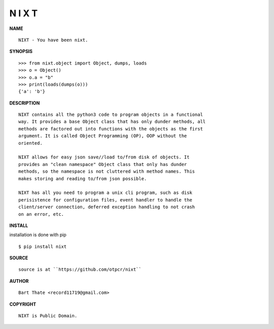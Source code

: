 N I X T
=======


**NAME**

::

   NIXT - You have been nixt.


**SYNOPSIS**

::

    >>> from nixt.object import Object, dumps, loads
    >>> o = Object()
    >>> o.a = "b"
    >>> print(loads(dumps(o)))
    {'a': 'b'}


**DESCRIPTION**

::

    NIXT contains all the python3 code to program objects in a functional
    way. It provides a base Object class that has only dunder methods, all
    methods are factored out into functions with the objects as the first
    argument. It is called Object Programming (OP), OOP without the
    oriented.

    NIXT allows for easy json save//load to/from disk of objects. It
    provides an "clean namespace" Object class that only has dunder
    methods, so the namespace is not cluttered with method names. This
    makes storing and reading to/from json possible.

    NIXT has all you need to program a unix cli program, such as disk
    perisistence for configuration files, event handler to handle the
    client/server connection, deferred exception handling to not crash
    on an error, etc.


**INSTALL**


installation is done with pip

::

    $ pip install nixt


**SOURCE**

::

    source is at ``https://github.com/otpcr/nixt``


**AUTHOR**

::

    Bart Thate <record11719@gmail.com>


**COPYRIGHT**

::

    NIXT is Public Domain.
